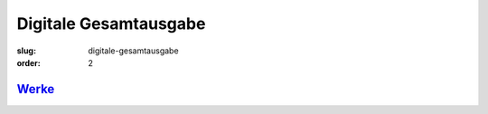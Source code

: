 Digitale Gesamtausgabe
======================

:slug: digitale-gesamtausgabe
:order: 2

`Werke <{filename}digitale-gesamtausgabe/werke.rst>`_
+++++++++++++++++++++++++++++++++++++++++++++++++++++++++++++++++++++++++++++++++++++
